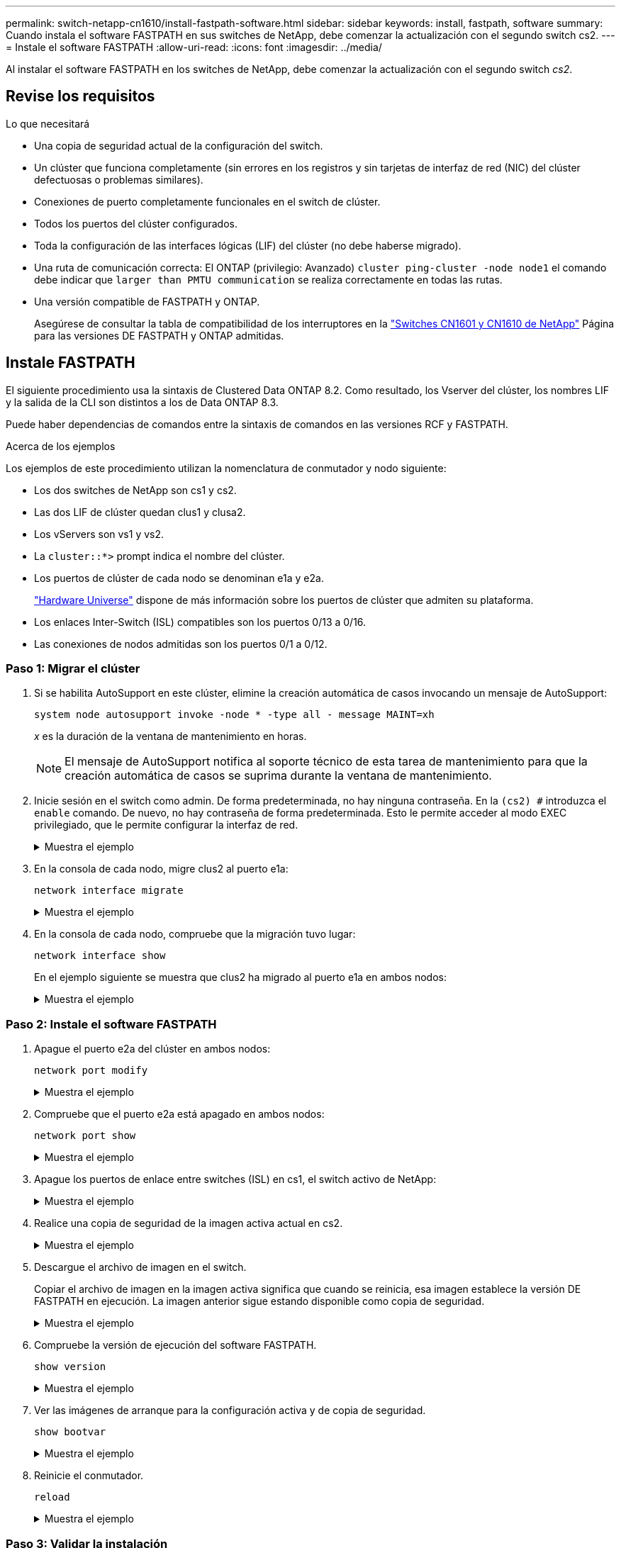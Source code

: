 ---
permalink: switch-netapp-cn1610/install-fastpath-software.html 
sidebar: sidebar 
keywords: install, fastpath, software 
summary: Cuando instala el software FASTPATH en sus switches de NetApp, debe comenzar la actualización con el segundo switch cs2. 
---
= Instale el software FASTPATH
:allow-uri-read: 
:icons: font
:imagesdir: ../media/


[role="lead"]
Al instalar el software FASTPATH en los switches de NetApp, debe comenzar la actualización con el segundo switch _cs2_.



== Revise los requisitos

.Lo que necesitará
* Una copia de seguridad actual de la configuración del switch.
* Un clúster que funciona completamente (sin errores en los registros y sin tarjetas de interfaz de red (NIC) del clúster defectuosas o problemas similares).
* Conexiones de puerto completamente funcionales en el switch de clúster.
* Todos los puertos del clúster configurados.
* Toda la configuración de las interfaces lógicas (LIF) del clúster (no debe haberse migrado).
* Una ruta de comunicación correcta: El ONTAP (privilegio: Avanzado) `cluster ping-cluster -node node1` el comando debe indicar que `larger than PMTU communication` se realiza correctamente en todas las rutas.
* Una versión compatible de FASTPATH y ONTAP.
+
Asegúrese de consultar la tabla de compatibilidad de los interruptores en la http://mysupport.netapp.com/NOW/download/software/cm_switches_ntap/["Switches CN1601 y CN1610 de NetApp"^] Página para las versiones DE FASTPATH y ONTAP admitidas.





== Instale FASTPATH

El siguiente procedimiento usa la sintaxis de Clustered Data ONTAP 8.2. Como resultado, los Vserver del clúster, los nombres LIF y la salida de la CLI son distintos a los de Data ONTAP 8.3.

Puede haber dependencias de comandos entre la sintaxis de comandos en las versiones RCF y FASTPATH.

.Acerca de los ejemplos
Los ejemplos de este procedimiento utilizan la nomenclatura de conmutador y nodo siguiente:

* Los dos switches de NetApp son cs1 y cs2.
* Las dos LIF de clúster quedan clus1 y clusa2.
* Los vServers son vs1 y vs2.
* La `cluster::*>` prompt indica el nombre del clúster.
* Los puertos de clúster de cada nodo se denominan e1a y e2a.
+
https://hwu.netapp.com/["Hardware Universe"^] dispone de más información sobre los puertos de clúster que admiten su plataforma.

* Los enlaces Inter-Switch (ISL) compatibles son los puertos 0/13 a 0/16.
* Las conexiones de nodos admitidas son los puertos 0/1 a 0/12.




=== Paso 1: Migrar el clúster

. Si se habilita AutoSupport en este clúster, elimine la creación automática de casos invocando un mensaje de AutoSupport:
+
`system node autosupport invoke -node * -type all - message MAINT=xh`

+
_x_ es la duración de la ventana de mantenimiento en horas.

+

NOTE: El mensaje de AutoSupport notifica al soporte técnico de esta tarea de mantenimiento para que la creación automática de casos se suprima durante la ventana de mantenimiento.

. Inicie sesión en el switch como admin. De forma predeterminada, no hay ninguna contraseña. En la `(cs2) #` introduzca el `enable` comando. De nuevo, no hay contraseña de forma predeterminada. Esto le permite acceder al modo EXEC privilegiado, que le permite configurar la interfaz de red.
+
.Muestra el ejemplo
[%collapsible]
====
[listing]
----
(cs2) # enable
Password (Enter)
(cs2) #
----
====
. En la consola de cada nodo, migre clus2 al puerto e1a:
+
`network interface migrate`

+
.Muestra el ejemplo
[%collapsible]
====
[listing]
----
cluster::*> network interface migrate -vserver vs1 -lif clus2 -destnode node1 -dest-port e1a
cluster::*> network interface migrate -vserver vs2 -lif clus2 -destnode node2 -dest-port e1a
----
====
. En la consola de cada nodo, compruebe que la migración tuvo lugar:
+
`network interface show`

+
En el ejemplo siguiente se muestra que clus2 ha migrado al puerto e1a en ambos nodos:

+
.Muestra el ejemplo
[%collapsible]
====
[listing]
----
cluster::*> network interface show -role cluster

         Logical    Status     Network        Current  Current  Is
Vserver  Interface  Admin/Open Address/Mask   Node     Port     Home
-------- ---------- ---------- -------------- -------- -------  ----
vs1
         clus1      up/up      10.10.10.1/16  node1    e1a      true
         clus2      up/up      10.10.10.2/16  node1    e1a      false
vs2
         clus1      up/up      10.10.10.1/16  node2    e1a      true
         clus2      up/up      10.10.10.2/16  node2    e1a      false
----
====




=== Paso 2: Instale el software FASTPATH

. Apague el puerto e2a del clúster en ambos nodos:
+
`network port modify`

+
.Muestra el ejemplo
[%collapsible]
====
En el siguiente ejemplo se muestra el puerto e2a que se está apagando en ambos nodos:

[listing]
----
cluster::*> network port modify -node node1 -port e2a -up-admin false
cluster::*> network port modify -node node2 -port e2a -up-admin false
----
====
. Compruebe que el puerto e2a está apagado en ambos nodos:
+
`network port show`

+
.Muestra el ejemplo
[%collapsible]
====
[listing]
----
cluster::*> network port show -role cluster

                                 Auto-Negot  Duplex      Speed (Mbps)
Node   Port Role     Link MTU    Admin/Oper  Admin/Oper  Admin/Oper
------ ---- -------- ---- -----  ----------  ----------  ------------
node1
       e1a  cluster  up   9000   true/true   full/full   auto/10000
       e2a  cluster  down 9000   true/true   full/full   auto/10000
node2
       e1a  cluster  up   9000   true/true   full/full   auto/10000
       e2a  cluster  down 9000   true/true   full/full   auto/10000
----
====
. Apague los puertos de enlace entre switches (ISL) en cs1, el switch activo de NetApp:
+
.Muestra el ejemplo
[%collapsible]
====
[listing]
----
(cs1) # configure
(cs1)(config) # interface 0/13-0/16
(cs1)(Interface 0/13-0/16) # shutdown
(cs1)(Interface 0/13-0/16) # exit
(cs1)(config) # exit
----
====
. Realice una copia de seguridad de la imagen activa actual en cs2.
+
.Muestra el ejemplo
[%collapsible]
====
[listing]
----
(cs2) # show bootvar

 Image Descriptions   .

  active:
  backup:

 Images currently available on Flash

----------------------------------------------------------------------
 unit        active       backup     current-active       next-active
----------------------------------------------------------------------

    1        1.1.0.3      1.1.0.1          1.1.0.3           1.1.0.3

(cs2) # copy active backup
Copying active to backup
Copy operation successful

(cs2) #
----
====
. Descargue el archivo de imagen en el switch.
+
Copiar el archivo de imagen en la imagen activa significa que cuando se reinicia, esa imagen establece la versión DE FASTPATH en ejecución. La imagen anterior sigue estando disponible como copia de seguridad.

+
.Muestra el ejemplo
[%collapsible]
====
[listing]
----
(cs2) # copy tftp://10.0.0.1/NetApp_CN1610_1.1.0.5.stk active


Mode...................................... TFTP
Set Server IP............................. 10.0.0.1
Path...................................... ./
Filename.................................. NetApp_CN1610_1.1.0.5.stk
Data Type................................. Code
Destination Filename...................... active

Management access will be blocked for the duration of the transfer
Are you sure you want to start? (y/n) y
TFTP Code transfer starting...


File transfer operation completed successfully.
----
====
. Compruebe la versión de ejecución del software FASTPATH.
+
`show version`

+
.Muestra el ejemplo
[%collapsible]
====
[listing]
----
(cs2) # show version

Switch: 1

System Description.................. Broadcom Scorpion 56820
                                     Development System - 16 TENGIG,
                                     1.1.0.3, Linux 2.6.21.7
Machine Type........................ Broadcom Scorpion 56820
                                     Development System - 16TENGIG
Machine Model....................... BCM-56820
Serial Number....................... 10611100004
FRU Number..........................
Part Number......................... BCM56820
Maintenance Level................... A
Manufacturer........................ 0xbc00
Burned In MAC Address............... 00:A0:98:4B:A9:AA
Software Version.................... 1.1.0.3
Operating System.................... Linux 2.6.21.7
Network Processing Device........... BCM56820_B0
Additional Packages................. FASTPATH QOS
                                     FASTPATH IPv6 Management
----
====
. Ver las imágenes de arranque para la configuración activa y de copia de seguridad.
+
`show bootvar`

+
.Muestra el ejemplo
[%collapsible]
====
[listing]
----
(cs2) # show bootvar

Image Descriptions

 active :
 backup :

 Images currently available on Flash

----------------------------------------------------------------------
 unit        active       backup     current-active       next-active
----------------------------------------------------------------------

    1        1.1.0.3      1.1.0.3          1.1.0.3           1.1.0.5
----
====
. Reinicie el conmutador.
+
`reload`

+
.Muestra el ejemplo
[%collapsible]
====
[listing]
----
(cs2) # reload

Are you sure you would like to reset the system? (y/n)  y

System will now restart!
----
====




=== Paso 3: Validar la instalación

. Inicie sesión de nuevo y verifique la nueva versión del software FASTPATH.
+
`show version`

+
.Muestra el ejemplo
[%collapsible]
====
[listing]
----
(cs2) # show version

Switch: 1

System Description................... Broadcom Scorpion 56820
                                      Development System - 16 TENGIG,
                                      1.1.0.5, Linux 2.6.21.7
Machine Type......................... Broadcom Scorpion 56820
                                      Development System - 16TENGIG
Machine Model........................ BCM-56820
Serial Number........................ 10611100004
FRU Number...........................
Part Number.......................... BCM56820
Maintenance Level.................... A
Manufacturer......................... 0xbc00
Burned In MAC Address................ 00:A0:98:4B:A9:AA
Software Version..................... 1.1.0.5
Operating System..................... Linux 2.6.21.7
Network Processing Device............ BCM56820_B0
Additional Packages.................. FASTPATH QOS
                                      FASTPATH IPv6 Management
----
====
. Conecte los puertos ISL en cs1, el switch activo.
+
`configure`

+
.Muestra el ejemplo
[%collapsible]
====
[listing]
----
(cs1) # configure
(cs1) (config) # interface 0/13-0/16
(cs1) (Interface 0/13-0/16) # no shutdown
(cs1) (Interface 0/13-0/16) # exit
(cs1) (config) # exit
----
====
. Compruebe que los ISL estén operativos:
+
`show port-channel 3/1`

+
El campo Estado del enlace debe indicar `Up`.

+
.Muestra el ejemplo
[%collapsible]
====
[listing]
----
(cs2) # show port-channel 3/1

Local Interface................................ 3/1
Channel Name................................... ISL-LAG
Link State..................................... Up
Admin Mode..................................... Enabled
Type........................................... Static
Load Balance Option............................ 7
(Enhanced hashing mode)

Mbr    Device/       Port      Port
Ports  Timeout       Speed     Active
------ ------------- --------- -------
0/13   actor/long    10G Full  True
       partner/long
0/14   actor/long    10G Full  True
       partner/long
0/15   actor/long    10G Full  True
       partner/long
0/16   actor/long    10G Full  True
       partner/long
----
====
. Copie el `running-config` en la `startup-config` archivo cuando esté satisfecho con las versiones de software y la configuración del switch.
+
.Muestra el ejemplo
[%collapsible]
====
[listing]
----
(cs2) # write memory

This operation may take a few minutes.
Management interfaces will not be available during this time.

Are you sure you want to save? (y/n) y

Config file 'startup-config' created successfully .

Configuration Saved!
----
====
. Habilite el segundo puerto de clúster, e2a, en cada nodo:
+
`network port modify`

+
.Muestra el ejemplo
[%collapsible]
====
[listing]
----
cluster::*> network port modify -node node1 -port e2a -up-admin true
cluster::*> **network port modify -node node2 -port e2a -up-admin true**
----
====
. Reversión2 que está asociado al puerto e2a:
+
`network interface revert`

+
Es posible que LIF se revierte automáticamente en función de su versión del software ONTAP.

+
.Muestra el ejemplo
[%collapsible]
====
[listing]
----
cluster::*> network interface revert -vserver Cluster -lif n1_clus2
cluster::*> network interface revert -vserver Cluster -lif n2_clus2
----
====
. Compruebe que la LIF se encuentra ahora en casa (`true`) en ambos nodos:
+
`network interface show -_role cluster_`

+
.Muestra el ejemplo
[%collapsible]
====
[listing]
----
cluster::*> network interface show -role cluster

          Logical    Status     Network        Current  Current Is
Vserver   Interface  Admin/Oper Address/Mask   Node     Port    Home
--------  ---------- ---------- -------------- -------- ------- ----
vs1
          clus1      up/up      10.10.10.1/24  node1    e1a     true
          clus2      up/up      10.10.10.2/24  node1    e2a     true
vs2
          clus1      up/up      10.10.10.1/24  node2    e1a     true
          clus2      up/up      10.10.10.2/24  node2    e2a     true
----
====
. Vea el estado de los nodos:
+
`cluster show`

+
.Muestra el ejemplo
[%collapsible]
====
[listing]
----
cluster::> cluster show

Node                 Health  Eligibility
-------------------- ------- ------------
node1                true    true
node2                true    true
----
====
. Repita los pasos anteriores para instalar EL software FASTPATH en el otro switch, cs1.
. Si ha suprimido la creación automática de casos, vuelva a habilitarla invocando un mensaje de AutoSupport:
+
`system node autosupport invoke -node * -type all -message MAINT=END`


